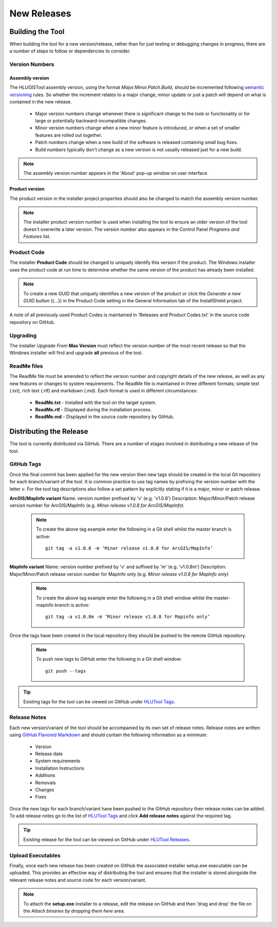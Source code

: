 ************
New Releases
************

.. _new_releases:

Building the Tool
=================

When building the tool for a new version/release, rather than for just testing or debugging changes in progress, there are a number of steps to follow or dependencies to consider.


.. index::
	single: New Releases; Version Numbers

.. _building_version_numbers:

Version Numbers
---------------

Assembly version
++++++++++++++++

The HLUGISTool assembly version, using the format *Major.Minor.Patch.Build*, should be incremented following `semantic versioning <http://semver.org/>`_ rules. So whether the increment relates to a major change, minor update or just a patch will depend on what is contained in the new release.

	* Major version numbers change whenever there is significant change to the look or functionality or for large or potentially backward-incompatible changes.
	* Minor version numbers change when a new minor feature is introduced, or when a set of smaller features are rolled out together.
	* Patch numbers change when a new build of the software is released containing small bug fixes.
	* Build numbers typically don't change as a new version is not usually released just for a new build.

.. note::
	The assembly version number appears in the 'About' pop-up window on user interface.

Product version
+++++++++++++++

The product version in the installer project properties should also be changed to match the assembly version number.

.. note::
	The installer product version number is used when installing the tool to ensure an older version of the tool doesn't overwrite a later version. The version number also appears in the Control Panel *Programs and Features* list.


.. index::
	single: New Releases; Product Code

.. _building_product_code:

Product Code
------------

The installer **Product Code** should be changed to uniquely identify this version if the product. The Windows installer uses the product code at run time to determine whether the same version of the product has already been installed.

.. note::
	To create a new GUID that uniquely identifies a new version of the product or click the `Generate a new GUID button` ({...}) in the Product Code setting in the General Information tab of the InstallShield project.

A note of all previously used Product Codes is maintained in 'Releases and Product Codes.txt' in the source code repository on GitHub.


.. index::
	single: New Releases; Upgrading

.. _building_upgrade_from:

Upgrading
---------

The installer `Upgrade From` **Max Version** must reflect the version number of the most recent release so that the Windows installer will find and upgrade **all** previous of the tool.


.. index::
	single: New Releases; ReadMe Files

.. _building_readme_files:

ReadMe files
------------

The ReadMe file must be amended to reflect the version number and copyright details of the new release, as well as any new features or changes to system requirements. The ReadMe file is maintained in three different formats; simple text (.txt), rich text (.rtf) and markdown (.md). Each format is used in different circumstances:

	* **ReadMe.txt** - Installed with the tool on the target system.
	* **ReadMe.rtf** - Displayed during the installation process.
	* **ReadMe.md** - Displayed in the source code repository by GitHub.


.. raw:: latex

	\newpage

.. index::
	single: Releasing

.. _releasing:

Distributing the Release
========================

The tool is currently distributed via GitHub. There are a number of stages involved in distributing a new release of the tool.

.. index::
	single: New Releases; Tags

.. _releasing_tags:

GitHub Tags
-----------

Once the final commit has been applied for the new version then new tags should be created in the local Git repository for each branch/variant of the tool. It is common practice to use tag names by prefixing the version number with the letter `v`. For the tool tag descriptions also follow a set pattern by explicitly stating if it is a major, minor or patch release.

**ArcGIS/MapInfo variant**
Name: version number prefixed by 'v' (e.g. 'v1.0.8')
Description: Major/Minor/Patch release version number for ArcGIS/MapInfo (e.g. `Minor release v1.0.8 for ArcGIS/MapInfo`)

	.. note::
		To create the above tag example enter the following in a Git shell whilst the master branch is active::

			git tag -a v1.0.8 -m ‘Minor release v1.0.8 for ArcGIS/MapInfo’

**MapInfo variant**
Name: version number prefixed by 'v' and suffixed by 'm' (e.g. 'v1.0.8m')
Description: Major/Minor/Patch release version number for MapInfo only (e.g. `Minor release v1.0.8 for MapInfo only`)

	.. note::
		To create the above tag example enter the following in a Git shell window whilst the master-mapinfo branch is active::

			git tag -a v1.0.8m -m ‘Minor release v1.0.8 for Mapinfo only’


Once the tags have been created in the local repository they should be pushed to the remote GitHub repository.

	.. note::
		To push new tags to GitHub enter the following in a Git shell window::

			git push --tags


.. tip::
	Existing tags for the tool can be viewed on GitHub under `HLUTool Tags <https://github.com/HabitatFramework/HLUTool/tags>`_.


.. index::
	single: New Releases; Release Notes

.. _releasing_release_notes:

Release Notes
-------------

Each new version/variant of the tool should be accompanied by its own set of release notes. Release notes are written using `GitHub Flavored Markdown <https://help.github.com/articles/github-flavored-markdown>`_ and should contain the following information as a minimum:

	* Version
	* Release date
	* System requirements
	* Installation Instructions
	* Additions
	* Removals
	* Changes
	* Fixes


Once the new tags for each branch/variant have been pushed to the GitHub repository then release notes can be added. To add release notes go to the list of `HLUTool Tags <https://github.com/HabitatFramework/HLUTool/tags>`_ and click **Add release notes** against the required tag.


.. tip::
	Existing release for the tool can be viewed on GitHub under `HLUTool Releases <https://github.com/HabitatFramework/HLUTool/releases>`_.


.. index::
	single: New Releases; Executables

.. _releasing_executables:

Upload Executables
------------------

Finally, once each new release has been created on GitHub the associated installer setup.exe executable can be uploaded. This provides an effective way of distributing the tool and ensures that the installer is stored alongside the relevant release notes and source code for each version/variant.

.. note::
	To attach the **setup.exe** installer to a release, edit the release on GitHub and then 'drag and drop' the file on the *Attach binaries by dropping them here* area.


